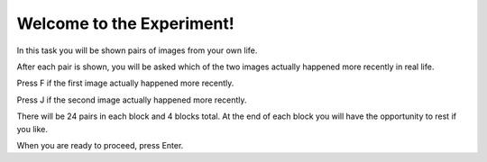 ﻿Welcome to the Experiment!
==========================

In this task you will be shown pairs of images from your own life.

After each pair is shown, you will be asked which of the two images actually
happened more recently in real life.

Press F if the first image actually happened more recently.

Press J if the second image actually happened more recently.


There will be 24 pairs in each block and 4 blocks total. At the end of each
block you will have the opportunity to rest if you like.


When you are ready to proceed, press Enter.
